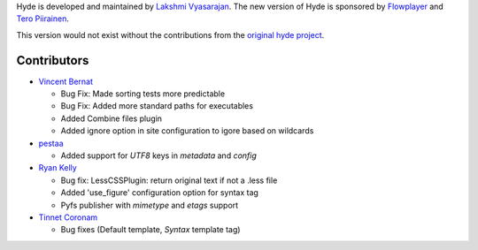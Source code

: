 Hyde is developed and maintained by `Lakshmi Vyasarajan`_. The new version of
Hyde is sponsored by `Flowplayer`_ and `Tero Piirainen`_.

This version would not exist without the contributions from the
`original hyde project`_.

Contributors
------------

-   |vincentbernat|_

    *   Bug Fix: Made sorting tests more predictable
    *   Bug Fix: Added more standard paths for executables
    *   Added Combine files plugin
    *   Added ignore option in site configuration to igore based on wildcards

-   |pestaa|_

    *   Added support for `UTF8` keys in `metadata` and `config`

-   |rfk|_

    *   Bug fix: LessCSSPlugin: return original text if not a .less file
    *   Added 'use_figure' configuration option for syntax tag
    *   Pyfs publisher with `mimetype` and `etags` support

-   |tinnet|_

    *   Bug fixes (Default template, `Syntax` template tag)


.. _Lakshmi Vyasarajan: http://twitter.com/lakshmivyas
.. _Flowplayer: http://flowplayer.org
.. _Tero Piirainen: http://cloudpanic.com
.. _original hyde project: http://github.com/lakshmivyas/hyde
.. |rfk| replace:: Ryan Kelly
.. _rfk: http://github.com/rfk
.. |tinnet| replace:: Tinnet Coronam
.. _tinnet: http://github.com/tinnet
.. |pestaa| replace:: pestaa
.. _pestaa: http://github.com/pestaa
.. |vincentbernat| replace:: Vincent Bernat
.. _vincentbernat: http://github.com/vincentbernat
